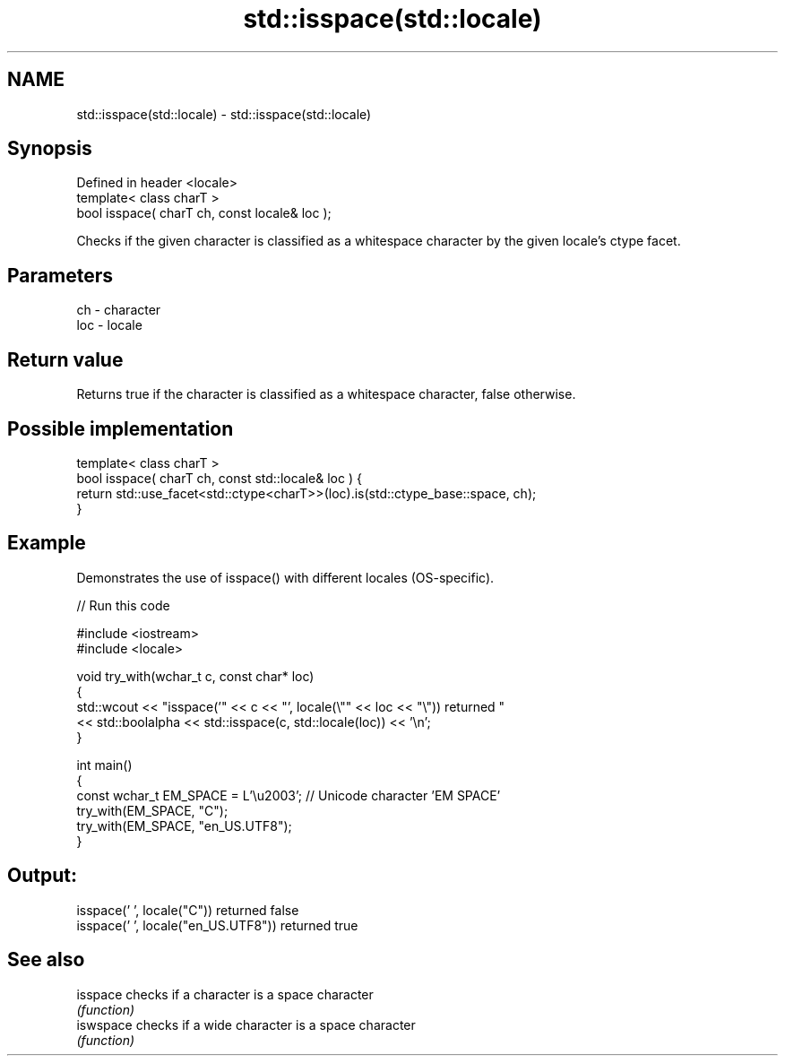 .TH std::isspace(std::locale) 3 "2020.03.24" "http://cppreference.com" "C++ Standard Libary"
.SH NAME
std::isspace(std::locale) \- std::isspace(std::locale)

.SH Synopsis
   Defined in header <locale>
   template< class charT >
   bool isspace( charT ch, const locale& loc );

   Checks if the given character is classified as a whitespace character by the given locale's ctype facet.

.SH Parameters

   ch  - character
   loc - locale

.SH Return value

   Returns true if the character is classified as a whitespace character, false otherwise.

.SH Possible implementation

   template< class charT >
   bool isspace( charT ch, const std::locale& loc ) {
       return std::use_facet<std::ctype<charT>>(loc).is(std::ctype_base::space, ch);
   }

.SH Example

   Demonstrates the use of isspace() with different locales (OS-specific).

   
// Run this code

 #include <iostream>
 #include <locale>

 void try_with(wchar_t c, const char* loc)
 {
     std::wcout << "isspace('" << c << "', locale(\\"" << loc << "\\")) returned "
                << std::boolalpha << std::isspace(c, std::locale(loc)) << '\\n';
 }

 int main()
 {
     const wchar_t EM_SPACE = L'\\u2003'; // Unicode character 'EM SPACE'
     try_with(EM_SPACE, "C");
     try_with(EM_SPACE, "en_US.UTF8");
 }

.SH Output:

 isspace(' ', locale("C")) returned false
 isspace(' ', locale("en_US.UTF8")) returned true

.SH See also

   isspace  checks if a character is a space character
            \fI(function)\fP
   iswspace checks if a wide character is a space character
            \fI(function)\fP
